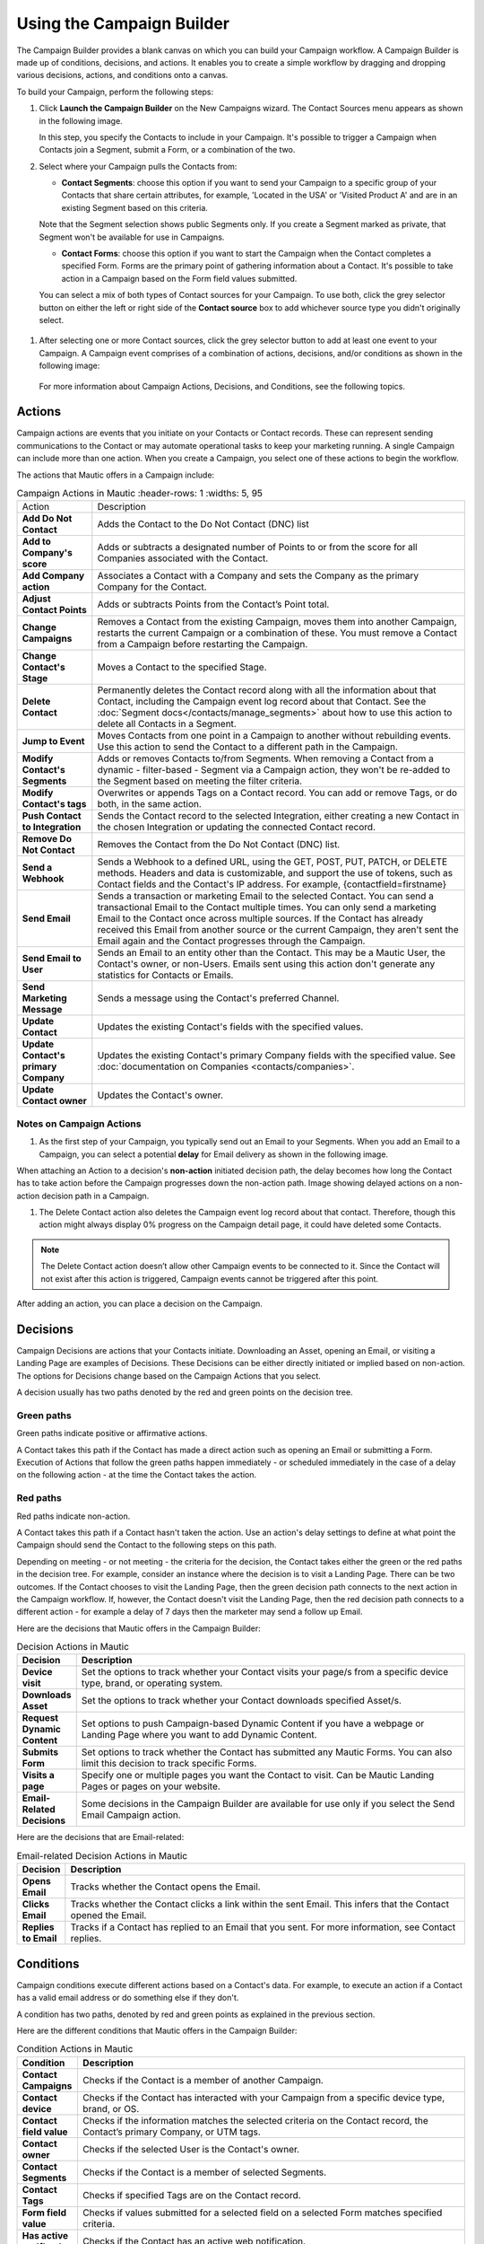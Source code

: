 Using the Campaign Builder
##########################

The Campaign Builder provides a blank canvas on which you can build your Campaign workflow. A Campaign Builder is made up of conditions, decisions, and actions. It enables you to create a simple workflow by dragging and dropping various decisions, actions, and conditions onto a canvas.

To build your Campaign, perform the following steps:

#. Click **Launch the Campaign Builder** on the New Campaigns wizard. The Contact Sources menu appears as shown in the following image.
   
   .. image:: images/campaign-sources.png
    :width: 400
    :alt: Screenshot of Campaign builder showing Contact sources

   In this step, you specify the Contacts to include in your Campaign. It's possible to trigger a Campaign when Contacts join a Segment, submit a Form, or a combination of the two.

#. Select where your Campaign pulls the Contacts from:

   -  **Contact Segments**: choose this option if you want to send your Campaign to a specific group of your Contacts that share certain attributes, for example, 'Located in the USA' or 'Visited Product A' and are in an existing Segment based on this criteria.

   Note that the Segment selection shows public Segments only. If you create a Segment marked as private, that Segment won't be available for use in Campaigns.

   -  **Contact Forms**: choose this option if you want to start the Campaign when the Contact completes a specified Form. Forms are the primary point of gathering information about a Contact. It's possible to take action in a Campaign based on the Form field values submitted.

   You can select a mix of both types of Contact sources for your Campaign. To use both, click the grey selector button on either the left or right side of the **Contact source** box to add whichever source type you didn't originally select.

  .. image:: images/multi-source-campaign.png
      :width: 600
      :alt: Screenshot of Campaign builder showing multiple sources selected.

#. After selecting one or more Contact sources, click the grey selector button to add at least one event to your Campaign. A Campaign event comprises of a combination of actions, decisions, and/or conditions as shown in the following image:

  .. image:: images/campaign-events.png
      :width: 600
      :alt: Screenshot of Campaign builder showing the available Campaign events.

  For more information about Campaign Actions, Decisions, and Conditions, see the following topics.

Actions
-------
Campaign actions are events that you initiate on your Contacts or Contact records. These can represent sending communications to the Contact or may automate operational tasks to keep your marketing running. A single Campaign can include more than one action. When you create a Campaign, you select one of these actions to begin the workflow.

The actions that Mautic offers in a Campaign include:

.. list-table:: Campaign Actions in Mautic
    :header-rows: 1
    :widths: 5, 95

   * - Action
     - Description
   * - **Add Do Not Contact**    
     - Adds the Contact to the Do Not Contact (DNC) list
   * - **Add to Company's score**
     - Adds or subtracts a designated number of Points to or from the score for all Companies associated with the Contact.
   * - **Add Company action**  
     - Associates a Contact with a Company and sets the Company as the primary Company for the Contact.
   * - **Adjust Contact Points**  
     - Adds or subtracts Points from the Contact’s Point total.
   * - **Change Campaigns**  
     - Removes a Contact from the existing Campaign, moves them into another Campaign, restarts the current Campaign or a combination of these. You must remove a Contact from a Campaign before restarting the Campaign.
   * - **Change Contact's Stage**  
     - Moves a Contact to the specified Stage.
   * - **Delete Contact**  
     - Permanently deletes the Contact record along with all the information about that Contact, including the Campaign event log record about that Contact. See the :doc:`Segment docs</contacts/manage_segments>` about how to use this action to delete all Contacts in a Segment.
   * - **Jump to Event**  
     - Moves Contacts from one point in a Campaign to another without rebuilding events. Use this action to send the Contact to a different path in the Campaign.
   * - **Modify Contact's Segments**
     - Adds or removes Contacts to/from Segments. When removing a Contact from a dynamic - filter-based - Segment via a Campaign action, they won't be re-added to the Segment based on meeting the filter criteria.
   * - **Modify Contact's tags** 
     - Overwrites or appends Tags on a Contact record. You can add or remove Tags, or do both, in the same action.
   * - **Push Contact to Integration** 
     - Sends the Contact record to the selected Integration, either creating a new Contact in the chosen Integration or updating the connected Contact record.
   * - **Remove Do Not Contact**  
     - Removes the Contact from the Do Not Contact (DNC) list.
   * - **Send a Webhook** 
     - Sends a Webhook to a defined URL, using the GET, POST, PUT, PATCH, or DELETE methods. Headers and data is customizable, and support the use of tokens, such as Contact fields and the Contact's IP address. For example, {contactfield=firstname}
   * - **Send Email**   
     - Sends a transaction or marketing Email to the selected Contact. You can send a transactional Email to the Contact multiple times. You can only send a marketing Email to the Contact  once across multiple sources. If the Contact has already received this Email from another source or the current Campaign, they aren't sent the Email again and the Contact progresses through the Campaign.
   * - **Send Email to User** 
     - Sends an Email to an entity other than the Contact. This may be a Mautic User, the Contact's owner, or non-Users. Emails sent using this action don't generate any statistics for Contacts or Emails.
   * - **Send Marketing Message**
     - Sends a message using the Contact's preferred Channel.
   * - **Update Contact**
     - Updates the existing Contact's fields with the specified values.
   * - **Update Contact's primary Company**
     - Updates the existing Contact's primary Company fields with the specified value. See :doc:`documentation on Companies <contacts/companies>`.
   * - **Update Contact owner**
     - Updates the Contact's owner.

Notes on Campaign Actions
~~~~~~~~~~~~~~~~~~~~~~~~~


#. As the first step of your Campaign, you typically send out an Email to your Segments. When you add an Email to a Campaign, you can select a potential **delay** for Email delivery as shown in the following image.

.. image:: images/send-email-delay-options.png
    :width: 600
    :alt: Screenshot of Campaign builder showing the Email send delay options.

When attaching an Action to a decision's **non-action** initiated decision path, the delay becomes how long the Contact has to take action before the Campaign progresses down the non-action path. Image showing delayed actions on a non-action decision path in a Campaign.

#. The Delete Contact action also deletes the Campaign event log record about that contact. Therefore, though this action might always display 0% progress on the Campaign detail page, it could have deleted some Contacts.

.. note::
    The Delete Contact action doesn’t allow other Campaign events to be connected to it. Since the Contact will not exist after this action is triggered, Campaign events cannot be triggered after this point.
   
After adding an action, you can place a decision on the Campaign.

Decisions
---------

Campaign Decisions are actions that your Contacts initiate. Downloading an Asset, opening an Email, or visiting a Landing Page are examples of Decisions. These Decisions can be either directly initiated or implied based on non-action. The options for Decisions change based on the Campaign Actions that you select.

A decision usually has two paths denoted by the red and green points on the decision tree.

Green paths
~~~~~~~~~~~

Green paths indicate positive or affirmative actions. 

A Contact takes this path if the Contact has made a direct action such as opening an Email or submitting a Form. Execution of Actions that follow the green paths happen immediately - or scheduled immediately in the case of a delay on the following action - at the time the Contact takes the action.

Red paths
~~~~~~~~~

Red paths indicate non-action. 

A Contact takes this path if a Contact hasn't taken the action. Use an action's delay settings to define at what point the Campaign should send the Contact to the following steps on this path.

Depending on meeting - or not meeting - the criteria for the decision, the Contact takes either the green or the red paths in the decision tree. For example, consider an instance where the decision is to visit a Landing Page. There can be two outcomes. If the Contact chooses to visit the Landing Page, then the green decision path connects to the next action in the Campaign workflow. If, however, the Contact doesn't visit the Landing Page, then the red decision path connects to a different action - for example a delay of 7 days then the marketer may send a follow up Email.

.. image:: images/campaign-decisions.gif
    :width: 600
    :alt: Screenshot showing Campaign decisions available in Mautic

Here are the decisions that Mautic offers in the Campaign Builder:

.. list-table:: Decision Actions in Mautic
   :header-rows: 1
   :widths: 5, 95

   * - Decision
     - Description
   * - **Device visit**    
     - Set the options to track whether your Contact visits your page/s from a specific device type, brand, or operating system.
   * - **Downloads Asset**    
     - Set the options to track whether your Contact downloads specified Asset/s.
   * - **Request Dynamic Content**    
     - Set options to push Campaign-based Dynamic Content if you have a webpage or Landing Page where you want to add Dynamic Content.
   * - **Submits Form**    
     - Set options to track whether the Contact has submitted any Mautic Forms. You can also limit this decision to track specific Forms.
   * - **Visits a page**    
     - Specify one or multiple pages you want the Contact to visit. Can be Mautic Landing Pages or pages on your website.
   * - **Email-Related Decisions**    
     - Some decisions in the Campaign Builder are available for use only if you select the Send Email Campaign action.		


Here are the decisions that are Email-related:

.. list-table:: Email-related Decision Actions in Mautic
   :header-rows: 1
   :widths: 5, 95

   * - Decision
     - Description
   * - **Opens Email**    
     - Tracks whether the Contact opens the Email.
   * - **Clicks Email**    
     - Tracks whether the Contact clicks a link within the sent Email. This infers that the Contact opened the Email.
   * - **Replies to Email**    
     - Tracks if a Contact has replied to an Email that you sent. For more information, see Contact replies.	
	
	
Conditions
----------

Campaign conditions execute different actions based on a Contact's data. For example, to execute an action if a Contact has a valid email address or do something else if they don't.

A condition has two paths, denoted by red and green points as explained in the previous section.

Here are the different conditions that Mautic offers in the Campaign Builder:

.. list-table:: Condition Actions in Mautic
   :header-rows: 1
   :widths: 5, 95

   * - Condition
     - Description
   * - **Contact Campaigns**    
     - Checks if the Contact is a member of another Campaign.
   * - **Contact device**    
     - Checks if the Contact has interacted with your Campaign from a specific device type, brand, or OS.
   * - **Contact field value**    
     - Checks if the information matches the selected criteria on the Contact record, the Contact’s primary Company, or UTM tags.
   * - **Contact owner**    
     - Checks if the selected User is the Contact's owner.
   * - **Contact Segments**    
     - Checks if the Contact is a member of selected Segments.
   * - **Contact Tags**    
     - Checks if specified Tags are on the Contact record.
   * - **Form field value**    
     - Checks if values submitted for a selected field on a selected Form matches specified criteria.
   * - **Has active notification**    
     - Checks if the Contact has an active web notification.	
   * - **Has valid email address**    
     - Checks if the Contact's email address has a valid syntax, for example name@example.com without spaces, other invalid characters or formats.	
	
Notes on delayed conditions and dates
~~~~~~~~~~~~~~~~~~~~~~~~~~~~~~~~~~~~~
Mautic respects delays set on the condition itself before passing down to a delay on any connected action. For example, if you are coming from a negative path on 'Opens Email', you can set a condition of 'has active notification' with a relative date of 1 day, followed by 'Send Email' on the negative path with a relative date of 2 days. Mautic checks after 1 day if there is an active notification and if there isn't, schedules the Email for two days later.

Using a custom date field to trigger a Campaign
~~~~~~~~~~~~~~~~~~~~~~~~~~~~~~~~~~~~~~~~~~~~~~~
In the condition based on a Contact field value, select the required date field. Then select date as the operator and select the required value from the drop-down list.

In the Anniversary option, you can only enter the day and month values.

Mautic evaluates Campaign conditions immediately, therefore if the date in the field matches the condition, Mautic executes then the positive action. If the date doesn't match, Mautic executes the negative action. The Contact doesn't wait for the condition to be true.

In order to run Campaigns based on a particular date where a Contact may or may not be "included" today:

- create a Segment with a filter where the date field = TODAY.
- initiate the Campaign based on that Segment.
- as Contacts move in and out of the Segment, the Campaign runs.
- you can eliminate the condition since the Segment is changing daily.

This **doesn't work** for the Anniversary option.

If a Contact appears again at a later date in that Segment because the value of the date has changed, then the Contact passes through the Campaign only once, and hence will NOT be included in the Campaign again.

Triggering Campaign events
--------------------------

Actions and Decisions in Mautic require a :doc:`cron job</set_up/cron_jobs>` which executes the following command at the desired interval:

.. code-block:: shell

   php /path/to/mautic/bin/console mautic:campaigns:trigger

If you want to execute the command at different intervals for specific Campaigns, you can pass the ``--campaign-id=ID`` argument to the command.
